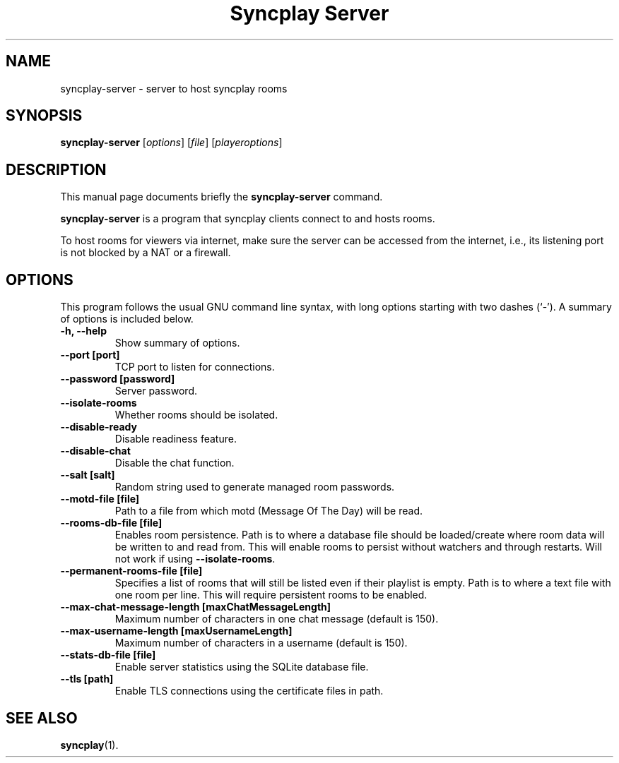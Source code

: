 .\"                                      Hey, EMACS: -*- nroff -*-
.\" (C) Copyright 2021 Bruno Kleinert <fuddl@debian.org>,
.\"
.\" First parameter, NAME, should be all caps
.\" Second parameter, SECTION, should be 1-8, maybe w/ subsection
.\" other parameters are allowed: see man(7), man(1)
.TH "Syncplay Server" 1 "February 7 2021"
.\" Please adjust this date whenever revising the manpage.
.\"
.\" Some roff macros, for reference:
.\" .nh        disable hyphenation
.\" .hy        enable hyphenation
.\" .ad l      left justify
.\" .ad b      justify to both left and right margins
.\" .nf        disable filling
.\" .fi        enable filling
.\" .br        insert line break
.\" .sp <n>    insert n+1 empty lines
.\" for manpage-specific macros, see man(7)
.SH NAME
syncplay-server \- server to host syncplay rooms
.SH SYNOPSIS
.B syncplay-server
.RI [ options ]
.RI [ file ]
.RI [ playeroptions ]
.SH DESCRIPTION
This manual page documents briefly the
.B syncplay-server
command.
.PP
.\" TeX users may be more comfortable with the \fB<whatever>\fP and
.\" \fI<whatever>\fP escape sequences to invode bold face and italics,
.\" respectively.
\fBsyncplay-server\fP is a program that syncplay clients connect to and hosts
rooms.

To host rooms for viewers via internet, make sure the server can be accessed
from the internet, i.e., its listening port is not blocked by a NAT or a
firewall.

.SH OPTIONS

This program follows the usual GNU command line syntax, with long
options starting with two dashes (`-').
A summary of options is included below.

.TP
.B \-h, \-\-help
Show summary of options.

.TP
.B \-\-port [port]
TCP port to listen for connections.

.TP
.B \-\-password [password]
Server password.

.TP
.B \-\-isolate\-rooms
Whether rooms should be isolated.

.TP
.B \-\-disable\-ready
Disable readiness feature.

.TP
.B \-\-disable\-chat
Disable the chat function.

.TP
.B \-\-salt [salt]
Random string used to generate managed room passwords.

.TP
.B \-\-motd\-file [file]
Path to a file from which motd (Message Of The Day) will be read.

.TP
.B \-\-rooms\-db-file [file]
Enables room persistence. Path is to where a database file should be loaded/create where room data will be written to and read from. This will enable rooms to persist without watchers and through restarts. Will not work if using \fB\-\-isolate\-rooms\fP.

.TP
.B \-\-permanent\-rooms-file [file]
Specifies a list of rooms that will still be listed even if their playlist is empty. Path is to where a text file with one room per line. This will require persistent rooms to be enabled.


.TP
.B \-\-max\-chat\-message\-length [maxChatMessageLength]
Maximum number of characters in one chat message (default is 150).

.TP
.B \-\-max\-username\-length [maxUsernameLength]
Maximum number of characters in a username (default is 150).

.TP
.B \-\-stats\-db\-file [file]
Enable server statistics using the SQLite database file.

.TP
.B \-\-tls [path]
Enable TLS connections using the certificate files in path.

.SH SEE ALSO
.BR syncplay (1).

